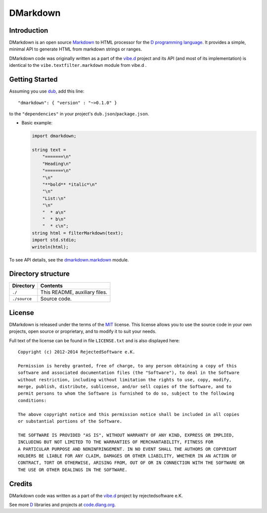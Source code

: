 =========
DMarkdown
=========


------------
Introduction
------------

DMarkdown is an open source `Markdown <http://en.wikipedia.org/wiki/Markdown>`_ to HTML
processor for the `D programming language <http://dlang.org>`_. It provides a simple,
minimal API to generate HTML from markdown strings or ranges.

DMarkdown code was originally written as a part of the `vibe.d <http://vibed.org/>`_
project and its API (and most of its implementation) is identical to the
``vibe.textfilter.markdown`` module from vibe.d .


---------------
Getting Started
---------------

Assuming you use `dub <http://code.dlang.org/about>`_, add this line::

   "dmarkdown": { "version" : "~>0.1.0" }

to the ``"dependencies"`` in your project's ``dub.json``/``package.json``.

* Basic example:

  .. code-block:: d

     import dmarkdown;

     string text = 
         "=======\n"
         "Heading\n"
         "=======\n"
         "\n"
         "**bold** *italic*\n"
         "\n"
         "List:\n"
         "\n"
         "  * a\n"
         "  * b\n"
         "  * c\n";
     string html = filterMarkdown(text);
     import std.stdio;
     writeln(html);


To see API details, see the `dmarkdown.markdown
<https://github.com/kiith-sa/dmarkdown/blob/master/source/dmarkdown/markdown.d>`_ module.

.. Add this sections when there's something to talk about
.. --------
.. Features
.. --------

.. * Can write into both strings and character ranges.
.. * No dependencies other than the standard library.


-------------------
Directory structure
-------------------

===============  =======================================================================
Directory        Contents
===============  =======================================================================
``./``           This README, auxiliary files.
``./source``     Source code.
===============  =======================================================================


-------
License
-------

DMarkdown is released under the terms of the `MIT
<http://en.wikipedia.org/wiki/MIT_License>`_ license.  This license allows you to use the
source code in your own projects, open source or proprietary, and to modify it to suit
your needs.

Full text of the license can be found in file ``LICENSE.txt`` and is also displayed here::

   Copyright (c) 2012-2014 RejectedSoftware e.K.

   Permission is hereby granted, free of charge, to any person obtaining a copy of this
   software and associated documentation files (the "Software"), to deal in the Software
   without restriction, including without limitation the rights to use, copy, modify,
   merge, publish, distribute, sublicense, and/or sell copies of the Software, and to
   permit persons to whom the Software is furnished to do so, subject to the following
   conditions:

   The above copyright notice and this permission notice shall be included in all copies
   or substantial portions of the Software.

   THE SOFTWARE IS PROVIDED "AS IS", WITHOUT WARRANTY OF ANY KIND, EXPRESS OR IMPLIED,
   INCLUDING BUT NOT LIMITED TO THE WARRANTIES OF MERCHANTABILITY, FITNESS FOR
   A PARTICULAR PURPOSE AND NONINFRINGEMENT. IN NO EVENT SHALL THE AUTHORS OR COPYRIGHT
   HOLDERS BE LIABLE FOR ANY CLAIM, DAMAGES OR OTHER LIABILITY, WHETHER IN AN ACTION OF
   CONTRACT, TORT OR OTHERWISE, ARISING FROM, OUT OF OR IN CONNECTION WITH THE SOFTWARE OR
   THE USE OR OTHER DEALINGS IN THE SOFTWARE.

-------
Credits
-------

DMarkdown code was written as a part of the `vibe.d <http://vibed.org/>`_ project by
rejectedsoftware e.K.

See more `D <http://www.dlang.org>`_ libraries and projects at `code.dlang.org
<http://code.dlang.org>`_.

